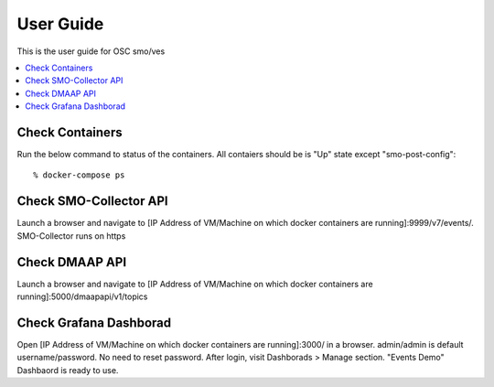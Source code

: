 .. This work is licensed under a Creative Commons Attribution 4.0 International License.
.. http://creativecommons.org/licenses/by/4.0
.. (c) <optionally add copywriters name>


User Guide
==========

This is the user guide for OSC smo/ves

.. contents::
   :depth: 3
   :local:
   
Check Containers  
----------------
Run the below command to status of the containers. All contaiers should be is "Up" state except "smo-post-config"::

 % docker-compose ps
 
Check SMO-Collector API
-----------------------
Launch a browser and navigate to [IP Address of VM/Machine on which docker containers are running]:9999/v7/events/. SMO-Collector runs on https
 
 
Check DMAAP API
---------------
Launch a browser and navigate to [IP Address of VM/Machine on which docker containers are running]:5000/dmaapapi/v1/topics
 

Check Grafana Dashborad
-----------------------
Open [IP Address of VM/Machine on which docker containers are running]:3000/ in a browser. admin/admin is default username/password. No need to reset password. After login, visit Dashborads > Manage section. "Events Demo" Dashbaord is ready to use.  
